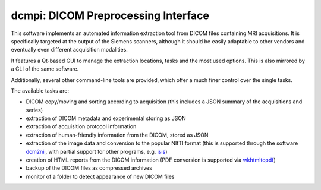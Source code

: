 ====================================
dcmpi: DICOM Preprocessing Interface
====================================

This software implements an automated information extraction tool from DICOM
files containing MRI acquisitions. It is specifically targeted at the output
of the Siemens scanners, although it should be easily adaptable to other
vendors and eventually even different acquisition modalities.

It features a Qt-based GUI to manage the extraction locations, tasks and
the most used options. This is also mirrored by a CLI of the same software.

Additionally, several other command-line tools are provided, which offer a
much finer control over the single tasks.

The available tasks are:

- DICOM copy/moving and sorting according to acquisition
  (this includes a JSON summary of the acquisitions and series)
- extraction of DICOM metadata and experimental storing as JSON
- extraction of acquisition protocol information
- extraction of human-friendly information from the DICOM, stored as JSON
- extraction of the image data and conversion to the popular NIfTI format
  (this is supported through the software
  `dcm2nii <http://www.cabiatl.com/mricro/mricron/dcm2nii.html>`_,
  with partial support for other  programs, e.g.
  `isis <https://github.com/isis-group/isis>`_)
- creation of HTML reports from the DICOM information
  (PDF conversion is supported via `wkhtmltopdf <http://wkhtmltopdf.org>`_)
- backup of the DICOM files as compressed archives
- monitor of a folder to detect appearance of new DICOM files


